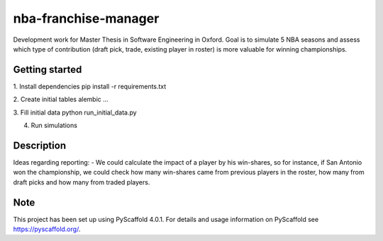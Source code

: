 =====================
nba-franchise-manager
=====================


Development work for Master Thesis in Software Engineering in Oxford.
Goal is to simulate 5 NBA seasons and assess which type of contribution (draft pick, trade, existing player in roster)
is more valuable for winning championships.

Getting started
================

1. Install dependencies
pip install -r requirements.txt

2. Create initial tables
alembic ...

3. Fill initial data
python run_initial_data.py

4. Run simulations




Description
===========

Ideas regarding reporting:
- We could calculate the impact of a player by his win-shares, so for instance, if San Antonio won the championship, we could check how many win-shares came from previous players in the roster, how many from draft picks and how many from traded players.


.. _pyscaffold-notes:

Note
====

This project has been set up using PyScaffold 4.0.1. For details and usage
information on PyScaffold see https://pyscaffold.org/.
